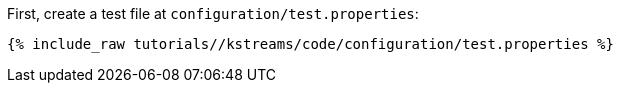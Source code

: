First, create a test file at `configuration/test.properties`:

+++++
<pre class="snippet"><code class="shell">{% include_raw tutorials/<TUTORIAL-SHORT-NAME>/kstreams/code/configuration/test.properties %}</code></pre>
+++++
